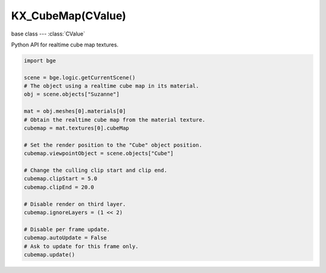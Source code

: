KX_CubeMap(CValue)
==================

.. module:: bge.types

base class --- :class:`CValue`

.. class:: KX_CubeMap(CValue)

   Python API for realtime cube map textures.

   .. code-block:: python

      import bge

      scene = bge.logic.getCurrentScene()
      # The object using a realtime cube map in its material.
      obj = scene.objects["Suzanne"]

      mat = obj.meshes[0].materials[0]
      # Obtain the realtime cube map from the material texture.
      cubemap = mat.textures[0].cubeMap

      # Set the render position to the "Cube" object position.
      cubemap.viewpointObject = scene.objects["Cube"]

      # Change the culling clip start and clip end.
      cubemap.clipStart = 5.0
      cubemap.clipEnd = 20.0

      # Disable render on third layer.
      cubemap.ignoreLayers = (1 << 2)

      # Disable per frame update.
      cubemap.autoUpdate = False
      # Ask to update for this frame only.
      cubemap.update()

   .. attribute:: autoUpdate

      Choose to update automatically each frame the cube map or not.

      :type: boolean

   .. attribute:: viewpointObject

      The object where the cube map will render the scene.

      :type: :class:`KX_GameObject`

   .. attribute:: enabled

      Enable the cube map to render the scene.

      :type: boolean

   .. attribute:: ignoreLayers

      The layers to ignore when rendering the cube map.

      :type: bitfield

   .. attribute:: clipStart

      The projection view matrix near plane, used for culling.

      :type: float

   .. attribute:: clipEnd

      The projection view matrix far plane, used for culling.

      :type: float

   .. method:: update()

      Request to update this cube map during the rendering stage. This function is effective only when :data:`autoUpdate` is disabled.
